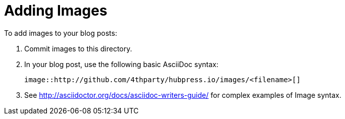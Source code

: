 = Adding Images

To add images to your blog posts:

. Commit images to this directory.
. In your blog post, use the following basic AsciiDoc syntax:
+
[source,AsciiDoc]
----
image::http://github.com/4thparty/hubpress.io/images/<filename>[]
----
. See http://asciidoctor.org/docs/asciidoc-writers-guide/ for complex examples of Image syntax.
